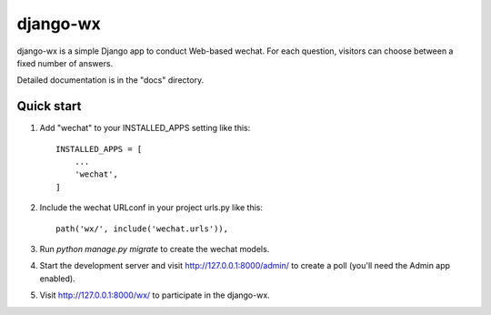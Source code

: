 =====
django-wx
=====

django-wx is a simple Django app to conduct Web-based wechat. For each
question, visitors can choose between a fixed number of answers.

Detailed documentation is in the "docs" directory.

Quick start
-----------

1. Add "wechat" to your INSTALLED_APPS setting like this::

    INSTALLED_APPS = [
        ...
        'wechat',
    ]

2. Include the wechat URLconf in your project urls.py like this::

    path('wx/', include('wechat.urls')),

3. Run `python manage.py migrate` to create the wechat models.

4. Start the development server and visit http://127.0.0.1:8000/admin/
   to create a poll (you'll need the Admin app enabled).

5. Visit http://127.0.0.1:8000/wx/ to participate in the django-wx.
